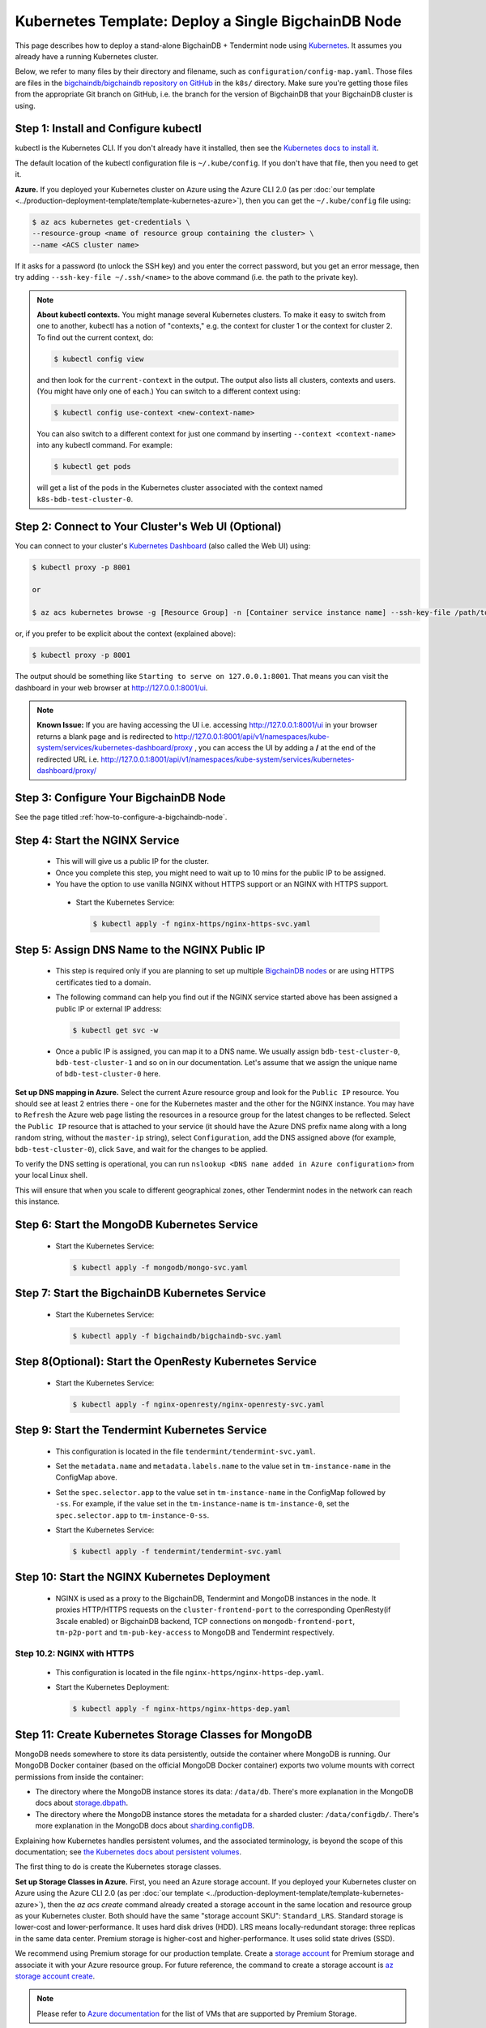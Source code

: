 .. _kubernetes-template-deploy-a-single-bigchaindb-node:

Kubernetes Template: Deploy a Single BigchainDB Node
====================================================

This page describes how to deploy a stand-alone BigchainDB + Tendermint node
using `Kubernetes <https://kubernetes.io/>`_.
It assumes you already have a running Kubernetes cluster.

Below, we refer to many files by their directory and filename,
such as ``configuration/config-map.yaml``. Those files are files in the
`bigchaindb/bigchaindb repository on GitHub <https://github.com/bigchaindb/bigchaindb/>`_
in the ``k8s/`` directory.
Make sure you're getting those files from the appropriate Git branch on
GitHub, i.e. the branch for the version of BigchainDB that your BigchainDB
cluster is using.


Step 1: Install and Configure kubectl
-------------------------------------

kubectl is the Kubernetes CLI.
If you don't already have it installed,
then see the `Kubernetes docs to install it
<https://kubernetes.io/docs/user-guide/prereqs/>`_.

The default location of the kubectl configuration file is ``~/.kube/config``.
If you don't have that file, then you need to get it.

**Azure.** If you deployed your Kubernetes cluster on Azure
using the Azure CLI 2.0 (as per :doc:`our template
<../production-deployment-template/template-kubernetes-azure>`),
then you can get the ``~/.kube/config`` file using:

.. code:: bash

   $ az acs kubernetes get-credentials \
   --resource-group <name of resource group containing the cluster> \
   --name <ACS cluster name>

If it asks for a password (to unlock the SSH key)
and you enter the correct password,
but you get an error message,
then try adding ``--ssh-key-file ~/.ssh/<name>``
to the above command (i.e. the path to the private key).

.. note::

    **About kubectl contexts.** You might manage several
    Kubernetes clusters. To make it easy to switch from one to another,
    kubectl has a notion of "contexts," e.g. the context for cluster 1 or
    the context for cluster 2. To find out the current context, do:

    .. code:: bash

      $ kubectl config view

    and then look for the ``current-context`` in the output.
    The output also lists all clusters, contexts and users.
    (You might have only one of each.)
    You can switch to a different context using:

    .. code:: bash

      $ kubectl config use-context <new-context-name>

    You can also switch to a different context for just one command
    by inserting ``--context <context-name>`` into any kubectl command.
    For example:

    .. code:: bash

      $ kubectl get pods

    will get a list of the pods in the Kubernetes cluster associated
    with the context named ``k8s-bdb-test-cluster-0``.

Step 2: Connect to Your Cluster's Web UI (Optional)
---------------------------------------------------

You can connect to your cluster's
`Kubernetes Dashboard <https://kubernetes.io/docs/tasks/access-application-cluster/web-ui-dashboard/>`_
(also called the Web UI) using:

.. code:: bash

   $ kubectl proxy -p 8001

   or

   $ az acs kubernetes browse -g [Resource Group] -n [Container service instance name] --ssh-key-file /path/to/privateKey

or, if you prefer to be explicit about the context (explained above):

.. code:: bash

   $ kubectl proxy -p 8001

The output should be something like ``Starting to serve on 127.0.0.1:8001``.
That means you can visit the dashboard in your web browser at
`http://127.0.0.1:8001/ui <http://127.0.0.1:8001/ui>`_.

.. note::
    
    **Known Issue:** If you are having accessing the UI i.e.
    accessing `http://127.0.0.1:8001/ui <http://127.0.0.1:8001/ui>`_
    in your browser returns a blank page and is redirected to
    `http://127.0.0.1:8001/api/v1/namespaces/kube-system/services/kubernetes-dashboard/proxy
    <http://127.0.0.1:8001/api/v1/namespaces/kube-system/services/kubernetes-dashboard/proxy>`_
    , you can access the UI by adding a **/** at the end of the redirected URL i.e.
    `http://127.0.0.1:8001/api/v1/namespaces/kube-system/services/kubernetes-dashboard/proxy/
    <http://127.0.0.1:8001/api/v1/namespaces/kube-system/services/kubernetes-dashboard/proxy/>`_


Step 3: Configure Your BigchainDB Node
--------------------------------------

See the page titled :ref:`how-to-configure-a-bigchaindb-node`.


.. _start-the-nginx-service:

Step 4: Start the NGINX Service
-------------------------------

  * This will will give us a public IP for the cluster.

  * Once you complete this step, you might need to wait up to 10 mins for the
    public IP to be assigned.

  * You have the option to use vanilla NGINX without HTTPS support or an
    NGINX with HTTPS support.

   * Start the Kubernetes Service:

     .. code:: bash

        $ kubectl apply -f nginx-https/nginx-https-svc.yaml


.. _assign-dns-name-to-nginx-public-ip:

Step 5: Assign DNS Name to the NGINX Public IP
----------------------------------------------

  * This step is required only if you are planning to set up multiple
    `BigchainDB nodes
    <https://docs.bigchaindb.com/en/latest/terminology.html>`_ or are using
    HTTPS certificates tied to a domain.

  * The following command can help you find out if the NGINX service started
    above has been assigned a public IP or external IP address:

    .. code:: bash

       $ kubectl get svc -w

  * Once a public IP is assigned, you can map it to
    a DNS name.
    We usually assign ``bdb-test-cluster-0``, ``bdb-test-cluster-1`` and
    so on in our documentation.
    Let's assume that we assign the unique name of ``bdb-test-cluster-0`` here.


**Set up DNS mapping in Azure.**
Select the current Azure resource group and look for the ``Public IP``
resource. You should see at least 2 entries there - one for the Kubernetes
master and the other for the NGINX instance. You may have to ``Refresh`` the
Azure web page listing the resources in a resource group for the latest
changes to be reflected.
Select the ``Public IP`` resource that is attached to your service (it should
have the Azure DNS prefix name along with a long random string, without the
``master-ip`` string), select ``Configuration``, add the DNS assigned above
(for example, ``bdb-test-cluster-0``), click ``Save``, and wait for the
changes to be applied.

To verify the DNS setting is operational, you can run ``nslookup <DNS
name added in Azure configuration>`` from your local Linux shell.

This will ensure that when you scale to different geographical zones, other Tendermint
nodes in the network can reach this instance.


.. _start-the-mongodb-kubernetes-service:

Step 6: Start the MongoDB Kubernetes Service
--------------------------------------------

  * Start the Kubernetes Service:

    .. code:: bash

       $ kubectl apply -f mongodb/mongo-svc.yaml


.. _start-the-bigchaindb-kubernetes-service:

Step 7: Start the BigchainDB Kubernetes Service
-----------------------------------------------

  * Start the Kubernetes Service:

    .. code:: bash

       $ kubectl apply -f bigchaindb/bigchaindb-svc.yaml


.. _start-the-openresty-kubernetes-service:

Step 8(Optional): Start the OpenResty Kubernetes Service
---------------------------------------------------------

  * Start the Kubernetes Service:

    .. code:: bash

       $ kubectl apply -f nginx-openresty/nginx-openresty-svc.yaml


.. _start-the-tendermint-kubernetes-service:

Step 9: Start the Tendermint Kubernetes Service
-----------------------------------------------

  * This configuration is located in the file ``tendermint/tendermint-svc.yaml``.

  * Set the ``metadata.name`` and ``metadata.labels.name`` to the value
    set in ``tm-instance-name`` in the ConfigMap above.

  * Set the ``spec.selector.app`` to the value set in ``tm-instance-name`` in
    the ConfigMap followed by ``-ss``. For example, if the value set in the
    ``tm-instance-name`` is ``tm-instance-0``, set  the
    ``spec.selector.app`` to ``tm-instance-0-ss``.

  * Start the Kubernetes Service:

    .. code:: bash

       $ kubectl apply -f tendermint/tendermint-svc.yaml

.. _start-the-nginx-deployment:

Step 10: Start the NGINX Kubernetes Deployment
----------------------------------------------

  * NGINX is used as a proxy to the BigchainDB, Tendermint and MongoDB instances in
    the node. It proxies HTTP/HTTPS requests on the ``cluster-frontend-port``
    to the corresponding OpenResty(if 3scale enabled) or BigchainDB backend, TCP connections
    on ``mongodb-frontend-port``, ``tm-p2p-port`` and ``tm-pub-key-access``
    to MongoDB and Tendermint respectively.


Step 10.2: NGINX with HTTPS
^^^^^^^^^^^^^^^^^^^^^^^^^^^

   * This configuration is located in the file
     ``nginx-https/nginx-https-dep.yaml``.

   * Start the Kubernetes Deployment:

     .. code:: bash

        $ kubectl apply -f nginx-https/nginx-https-dep.yaml


.. _create-kubernetes-storage-class-mdb:

Step 11: Create Kubernetes Storage Classes for MongoDB
------------------------------------------------------

MongoDB needs somewhere to store its data persistently,
outside the container where MongoDB is running.
Our MongoDB Docker container
(based on the official MongoDB Docker container)
exports two volume mounts with correct
permissions from inside the container:

* The directory where the MongoDB instance stores its data: ``/data/db``.
  There's more explanation in the MongoDB docs about `storage.dbpath <https://docs.mongodb.com/manual/reference/configuration-options/#storage.dbPath>`_.

* The directory where the MongoDB instance stores the metadata for a sharded
  cluster: ``/data/configdb/``.
  There's more explanation in the MongoDB docs about `sharding.configDB <https://docs.mongodb.com/manual/reference/configuration-options/#sharding.configDB>`_.

Explaining how Kubernetes handles persistent volumes,
and the associated terminology,
is beyond the scope of this documentation;
see `the Kubernetes docs about persistent volumes
<https://kubernetes.io/docs/user-guide/persistent-volumes>`_.

The first thing to do is create the Kubernetes storage classes.

**Set up Storage Classes in Azure.**
First, you need an Azure storage account.
If you deployed your Kubernetes cluster on Azure
using the Azure CLI 2.0
(as per :doc:`our template <../production-deployment-template/template-kubernetes-azure>`),
then the `az acs create` command already created a
storage account in the same location and resource group
as your Kubernetes cluster.
Both should have the same "storage account SKU": ``Standard_LRS``.
Standard storage is lower-cost and lower-performance.
It uses hard disk drives (HDD).
LRS means locally-redundant storage: three replicas
in the same data center.
Premium storage is higher-cost and higher-performance.
It uses solid state drives (SSD).

We recommend using Premium storage for our production template.
Create a `storage account <https://docs.microsoft.com/en-us/azure/storage/common/storage-create-storage-account>`_
for Premium storage and associate it with your Azure resource group.
For future reference, the command to create a storage account is
`az storage account create <https://docs.microsoft.com/en-us/cli/azure/storage/account#create>`_.

.. note::
    Please refer to `Azure documentation <https://docs.microsoft.com/en-us/azure/virtual-machines/windows/premium-storage>`_
    for the list of VMs that are supported by Premium Storage.

The Kubernetes template for configuration of the MongoDB Storage Class is located in the
file ``mongodb/mongo-sc.yaml``.

You may have to update the ``parameters.location`` field in the file to
specify the location you are using in Azure.

If you want to use a custom storage account with the Storage Class, you
can also update `parameters.storageAccount` and provide the Azure storage
account name.

Create the required storage classes using:

.. code:: bash

   $ kubectl apply -f mongodb/mongo-sc.yaml


You can check if it worked using ``kubectl get storageclasses``.


.. _create-kubernetes-persistent-volume-claim-mdb:

Step 12: Create Kubernetes Persistent Volume Claims for MongoDB
---------------------------------------------------------------

Next, you will create two PersistentVolumeClaim objects ``mongo-db-claim`` and
``mongo-configdb-claim``.

This configuration is located in the file ``mongodb/mongo-pvc.yaml``.

Note how there's no explicit mention of Azure, AWS or whatever.
``ReadWriteOnce`` (RWO) means the volume can be mounted as
read-write by a single Kubernetes node.
(``ReadWriteOnce`` is the *only* access mode supported
by AzureDisk.)
``storage: 20Gi`` means the volume has a size of 20
`gibibytes <https://en.wikipedia.org/wiki/Gibibyte>`_.

You may want to update the ``spec.resources.requests.storage`` field in both
the files to specify a different disk size.

Create the required Persistent Volume Claims using:

.. code:: bash

   $ kubectl apply -f mongodb/mongo-pvc.yaml


You can check its status using: ``kubectl get pvc -w``

Initially, the status of persistent volume claims might be "Pending"
but it should become "Bound" fairly quickly.

.. note::
    The default Reclaim Policy for dynamically created persistent volumes is ``Delete``
    which means the PV and its associated Azure storage resource will be automatically
    deleted on deletion of PVC or PV. In order to prevent this from happening do
    the following steps to change default reclaim policy of dyanmically created PVs
    from ``Delete`` to ``Retain``

    * Run the following command to list existing PVs

    .. Code:: bash

        $ kubectl get pv

    * Run the following command to update a PV's reclaim policy to <Retain>

    .. Code:: bash

        $ kubectl patch pv <pv-name> -p '{"spec":{"persistentVolumeReclaimPolicy":"Retain"}}'

    For notes on recreating a private volume form a released Azure disk resource consult
    :doc:`the page about cluster troubleshooting <../production-deployment-template/troubleshoot>`.

.. _start-kubernetes-stateful-set-mongodb:

Step 13: Start a Kubernetes StatefulSet for MongoDB
---------------------------------------------------

  * Create the MongoDB StatefulSet using:

    .. code:: bash

       $ kubectl apply -f mongodb/mongo-ss.yaml

  * It might take up to 10 minutes for the disks, specified in the Persistent
    Volume Claims above, to be created and attached to the pod.
    The UI might show that the pod has errored with the message
    "timeout expired waiting for volumes to attach/mount". Use the CLI below
    to check the status of the pod in this case, instead of the UI.
    This happens due to a bug in Azure ACS.

    .. code:: bash

       $ kubectl get pods -w


.. _configure-users-and-access-control-mongodb:

Step 14: Configure Users and Access Control for MongoDB
-------------------------------------------------------

  * In this step, you will create a user on MongoDB with authorization
    to create more users and assign roles to it. We will also create
    MongoDB client users for BigchainDB and MongoDB Monitoring agent(Optional).

    .. code:: bash

       $ kubectl apply -f mongodb/configure_mdb.sh


.. _create-kubernetes-storage-class:

Step 15: Create Kubernetes Storage Classes for Tendermint
----------------------------------------------------------

Tendermint needs somewhere to store its data persistently, it uses
LevelDB as the persistent storage layer.

The Kubernetes template for configuration of Storage Class is located in the
file ``tendermint/tendermint-sc.yaml``.

Details about how to create a Azure Storage account and how Kubernetes Storage Class works
are already covered in this document: :ref:`create-kubernetes-storage-class-mdb`.

Create the required storage classes using:

.. code:: bash

   $ kubectl apply -f tendermint/tendermint-sc.yaml


You can check if it worked using ``kubectl get storageclasses``.

.. _create-kubernetes-persistent-volume-claim:

Step 16: Create Kubernetes Persistent Volume Claims for Tendermint
------------------------------------------------------------------

Next, you will create two PersistentVolumeClaim objects ``tendermint-db-claim`` and
``tendermint-config-db-claim``.

This configuration is located in the file ``tendermint/tendermint-pvc.yaml``.

Details about Kubernetes Persistent Volumes, Persistent Volume Claims
and how they work with Azure are already covered in this
document: :ref:`create-kubernetes-persistent-volume-claim-mdb`.

Create the required Persistent Volume Claims using:

.. code:: bash

   $ kubectl apply -f tendermint/tendermint-pvc.yaml

You can check its status using:

.. code::

    kubectl get pvc -w


.. _create-kubernetes-stateful-set:

Step 17: Start a Kubernetes StatefulSet for Tendermint
------------------------------------------------------

  * This configuration is located in the file ``tendermint/tendermint-ss.yaml``.

  * Set the ``spec.serviceName`` to the value set in ``tm-instance-name`` in
    the ConfigMap.
    For example, if the value set in the ``tm-instance-name``
    is ``tm-instance-0``, set the field to ``tm-instance-0``.

  * Set ``metadata.name``, ``spec.template.metadata.name`` and
    ``spec.template.metadata.labels.app`` to the value set in
    ``tm-instance-name`` in the ConfigMap, followed by
    ``-ss``.
    For example, if the value set in the
    ``tm-instance-name`` is ``tm-instance-0``, set the fields to the value
    ``tm-insance-0-ss``.

  * As we gain more experience running Tendermint in testing and production, we
    will tweak the ``resources.limits.cpu`` and ``resources.limits.memory``.

  * Create the Tendermint StatefulSet using:

    .. code:: bash

       $ kubectl apply -f tendermint/tendermint-ss.yaml

    .. code:: bash

       $ kubectl get pods -w

.. _start-kubernetes-deployment-bdb:

Step 18: Start a Kubernetes Deployment for BigchainDB
-----------------------------------------------------

  * Create the BigchainDB Deployment using:

    .. code:: bash

       $ kubectl apply -f bigchaindb/bigchaindb-dep.yaml


  * You can check its status using the command ``kubectl get deployments -w``

.. _start-kubernetes-deployment-for-mdb-mon-agent:

Step 19(Optional): Start a Kubernetes Deployment for MongoDB Monitoring Agent
------------------------------------------------------------------------------

  * This configuration is located in the file
    ``mongodb-monitoring-agent/mongo-mon-dep.yaml``.

  * Set ``metadata.name``, ``spec.template.metadata.name`` and
    ``spec.template.metadata.labels.app`` to the value set in
    ``mdb-mon-instance-name`` in the ConfigMap, followed by
    ``-dep``.
    For example, if the value set in the
    ``mdb-mon-instance-name`` is ``mdb-mon-instance-0``, set the fields to the
    value ``mdb-mon-instance-0-dep``.

  * The configuration uses the following values set in the Secret:

    - ``mdb-mon-certs``
    - ``ca-auth``
    - ``cloud-manager-credentials``

  * Start the Kubernetes Deployment using:

    .. code:: bash

       $ kubectl apply -f mongodb-monitoring-agent/mongo-mon-dep.yaml


.. _start-kubernetes-deployment-openresty:

Step 20(Optional): Start a Kubernetes Deployment for OpenResty
--------------------------------------------------------------

  * This configuration is located in the file
    ``nginx-openresty/nginx-openresty-dep.yaml``.

  * Set ``metadata.name`` and ``spec.template.metadata.labels.app`` to the
    value set in ``openresty-instance-name`` in the ConfigMap, followed by
    ``-dep``.
    For example, if the value set in the
    ``openresty-instance-name`` is ``openresty-instance-0``, set the fields to
    the value ``openresty-instance-0-dep``.

  * Set the port to be exposed from the pod in the
    ``spec.containers[0].ports`` section. We currently expose the port at
    which OpenResty is listening for requests, ``openresty-backend-port`` in
    the above ConfigMap.

  * The configuration uses the following values set in the Secret:

    - ``threescale-credentials``

  * The configuration uses the following values set in the ConfigMap:

    - ``cluster-dns-server-ip``
    - ``openresty-backend-port``
    - ``ngx-bdb-instance-name``
    - ``bigchaindb-api-port``

  * Create the OpenResty Deployment using:

    .. code:: bash

       $ kubectl apply -f nginx-openresty/nginx-openresty-dep.yaml


  * You can check its status using the command ``kubectl get deployments -w``


Step 21(Optional): Configure the MongoDB Cloud Manager
------------------------------------------------------

Refer to the
:doc:`documentation <../production-deployment-template/cloud-manager>`
for details on how to configure the MongoDB Cloud Manager to enable
monitoring and backup.


Step 22(Optional): Only for multi site deployments(Geographically dispersed)
----------------------------------------------------------------------------

We need to make sure that clusters are able
to talk to each other i.e. specifically the communication between the
Tendermint peers. Set up networking between the clusters using
`Kubernetes Services <https://kubernetes.io/docs/concepts/services-networking/service/>`_.

Assuming we have a Tendermint instance ``tendermint-instance-1`` residing in Azure data center location ``westeurope`` and we
want to connect to ``tendermint-instance-2``, ``tendermint-instance-3``, and ``tendermint-instance-4`` located in Azure data centers
``eastus``, ``centralus`` and ``westus``, respectively. Unless you already have explicitly set up networking for
``tendermint-instance-1`` to communicate with ``tendermint-instance-2/3/4`` and
vice versa, we will have to add a Kubernetes Service in each cluster to accomplish this goal in order to set up a
Tendermint P2P network.
It is similar to ensuring that there is a ``CNAME`` record in the DNS
infrastructure to resolve ``tendermint-instance-X`` to the host where it is actually available.
We can do this in Kubernetes using a Kubernetes Service of ``type``
``ExternalName``.

* This configuration is located in the file ``tendermint/tendermint-ext-conn-svc.yaml``.

* Set the name of the ``metadata.name`` to the host name of the Tendermint instance you are trying to connect to.
  For instance if you are configuring this service on cluster with ``tendermint-instance-1`` then the ``metadata.name`` will
  be ``tendermint-instance-2`` and vice versa.

* Set ``spec.ports.port[0]`` to the ``tm-p2p-port`` from the ConfigMap for the other cluster.

* Set ``spec.ports.port[1]`` to the ``tm-rpc-port`` from the ConfigMap for the other cluster.

* Set ``spec.externalName`` to the FQDN mapped to NGINX Public IP of the cluster you are trying to connect to.
  For more information about the FQDN please refer to: :ref:`Assign DNS name to NGINX Public
  IP <assign-dns-name-to-nginx-public-ip>`.

.. note::
   This operation needs to be replicated ``n-1`` times per node for a ``n`` node cluster, with the respective FQDNs
   we need to communicate with.

   If you are not the system administrator of the cluster, you have to get in
   touch with the system administrator/s of the other ``n-1`` clusters and
   share with them your instance name (``tendermint-instance-name`` in the ConfigMap)
   and the FQDN of the NGINX instance acting as Gateway(set in: :ref:`Assign DNS name to NGINX
   Public IP <assign-dns-name-to-nginx-public-ip>`).


.. _verify-and-test-bdb:

Step 23: Verify the BigchainDB Node Setup
-----------------------------------------

Step 23.1: Testing Internally
^^^^^^^^^^^^^^^^^^^^^^^^^^^^^

To test the setup of your BigchainDB node, you could use a Docker container
that provides utilities like ``nslookup``, ``curl`` and ``dig``.
For example, you could use a container based on our
`bigchaindb/toolbox <https://hub.docker.com/r/bigchaindb/toolbox/>`_ image.
(The corresponding
`Dockerfile <https://github.com/bigchaindb/bigchaindb/blob/master/k8s/toolbox/Dockerfile>`_
is in the ``bigchaindb/bigchaindb`` repository on GitHub.)
You can use it as below to get started immediately:

.. code:: bash

   $ kubectl   \
      run -it toolbox \
      --image bigchaindb/toolbox \
      --image-pull-policy=Always \
      --restart=Never --rm

It will drop you to the shell prompt.

To test the MongoDB instance:

.. code:: bash

   $ nslookup mdb-instance-0

   $ dig +noall +answer _mdb-port._tcp.mdb-instance-0.default.svc.cluster.local SRV

   $ curl -X GET http://mdb-instance-0:27017

The ``nslookup`` command should output the configured IP address of the service
(in the cluster).
The ``dig`` command should return the configured port numbers.
The ``curl`` command tests the availability of the service.

To test the BigchainDB instance:

.. code:: bash

   $ nslookup bdb-instance-0

   $ dig +noall +answer _bdb-api-port._tcp.bdb-instance-0.default.svc.cluster.local SRV

   $ dig +noall +answer _bdb-ws-port._tcp.bdb-instance-0.default.svc.cluster.local SRV

   $ curl -X GET http://bdb-instance-0:9984

   $ wsc -er ws://bdb-instance-0:9985/api/v1/streams/valid_transactions

To test the Tendermint instance:

.. code:: bash

   $ nslookup tm-instance-0

   $ dig +noall +answer _bdb-api-port._tcp.tm-instance-0.default.svc.cluster.local SRV

   $ dig +noall +answer _bdb-ws-port._tcp.tm-instance-0.default.svc.cluster.local SRV

   $ curl -X GET http://tm-instance-0:9986/pub_key.json


To test the OpenResty instance:

.. code:: bash

   $ nslookup openresty-instance-0

   $ dig +noall +answer _openresty-svc-port._tcp.openresty-instance-0.default.svc.cluster.local SRV

To verify if OpenResty instance forwards the requests properly, send a ``POST``
transaction to OpenResty at post ``80`` and check the response from the backend
BigchainDB instance.


To test the vanilla NGINX instance:

.. code:: bash

   $ nslookup ngx-http-instance-0

   $ dig +noall +answer _public-cluster-port._tcp.ngx-http-instance-0.default.svc.cluster.local SRV

   $ dig +noall +answer _public-health-check-port._tcp.ngx-http-instance-0.default.svc.cluster.local SRV

   $ wsc -er ws://ngx-http-instance-0/api/v1/streams/valid_transactions

   $ curl -X GET http://ngx-http-instance-0:27017

The above curl command should result in the response
``It looks like you are trying to access MongoDB over HTTP on the native driver port.``



To test the NGINX instance with HTTPS and 3scale integration:

.. code:: bash

   $ nslookup ngx-instance-0

   $ dig +noall +answer _public-secure-cluster-port._tcp.ngx-instance-0.default.svc.cluster.local SRV

   $ dig +noall +answer _public-mdb-port._tcp.ngx-instance-0.default.svc.cluster.local SRV

   $ dig +noall +answer _public-insecure-cluster-port._tcp.ngx-instance-0.default.svc.cluster.local SRV

   $ wsc -er wss://<cluster-fqdn>/api/v1/streams/valid_transactions

   $ curl -X GET http://<cluster-fqdn>:27017

The above curl command should result in the response
``It looks like you are trying to access MongoDB over HTTP on the native driver port.``


Step 23.2: Testing Externally
^^^^^^^^^^^^^^^^^^^^^^^^^^^^^

Check the MongoDB monitoring agent on the MongoDB Cloud Manager
portal to verify they are working fine.

If you are using the NGINX with HTTP support, accessing the URL
``http://<DNS/IP of your exposed BigchainDB service endpoint>:cluster-frontend-port``
on your browser should result in a JSON response that shows the BigchainDB
server version, among other things.
If you are using the NGINX with HTTPS support, use ``https`` instead of
``http`` above.

Use the Python Driver to send some transactions to the BigchainDB node and
verify that your node or cluster works as expected.

Next, you can set up log analytics and monitoring, by following our templates:

* :doc:`../production-deployment-template/log-analytics`.

